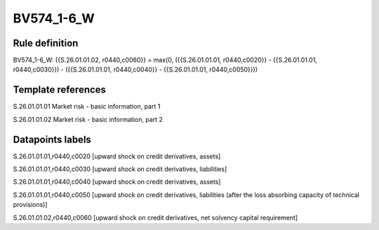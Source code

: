 ===========
BV574_1-6_W
===========

Rule definition
---------------

BV574_1-6_W: {{S.26.01.01.02, r0440,c0060}} = max(0, ({{S.26.01.01.01, r0440,c0020}} - {{S.26.01.01.01, r0440,c0030}}) - ({{S.26.01.01.01, r0440,c0040}} - {{S.26.01.01.01, r0440,c0050}}))


Template references
-------------------

S.26.01.01.01 Market risk - basic information, part 1

S.26.01.01.02 Market risk - basic information, part 2


Datapoints labels
-----------------

S.26.01.01.01,r0440,c0020 [upward shock on credit derivatives, assets]

S.26.01.01.01,r0440,c0030 [upward shock on credit derivatives, liabilities]

S.26.01.01.01,r0440,c0040 [upward shock on credit derivatives, assets]

S.26.01.01.01,r0440,c0050 [upward shock on credit derivatives, liabilities (after the loss absorbing capacity of technical provisions)]

S.26.01.01.02,r0440,c0060 [upward shock on credit derivatives, net solvency capital requirement]



